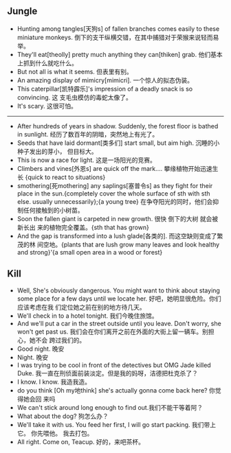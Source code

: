 ** Jungle
+ Hunting among tangles[天狗s] of fallen branches comes easily to these miniature
  monkeys. 倒下的支干纵横交错，在其中捕猎对于荣猴来说轻而易举。
+ They'll eat[theolly] pretty much anything they can[thiken] grab. 他们基本上抓到什么就吃什么。
+ But not all is what it seems. 但表里有别。
+ An amazing display of mimicry[mimicri]. 一个惊人的拟态伪装。
+ This caterpillar[凯特霹乐]'s impression of a deadly snack is so convincing. 这
  支毛虫模仿的毒蛇太像了。
+ It's scary. 这很可怕。
--------------------------------------------------
+ After hundreds of years in shadow. Suddenly, the forest floor is bathed in
  sunlight. 经历了数百年的阴暗，突然地上有光了。
+ Seeds that have laid dormant[类多们] start small, but aim high. 沉睡的小种子发出的芽小，
  但目标大。
+ This is now a race for light. 这是一场阳光的竞赛。
+ Climbers and vines[外恩s] are quick off the mark.... 攀缘植物开始迅速生长
  {quick to react to situations}
+ smothering[死mothering] any saplings[塞普令s] as they fight for their place in
  the sun.{completely cover the whole surface of sth with sth else. usually
  unnecessarily};{a young tree} 在争夺阳光的同时，他们会抑制任何接触到的小树苗。
+ Soon the fallen giant is carpeted in new growth. 很快 倒下的大树 就会被新长出
  来的植物完全覆盖。{sth that has grown}
+ And the gap is transformed into a lush glade[各类的]. 而这空缺则变成了繁茂的林
  间空地。{plants that are lush grow many leaves and look healthy and strong}'{a
  small open area in a wood or forest}

** Kill
+ Well, She's obviously dangerous. You might want to think about staying some
  place for a few days until we locate her. 好吧，她明显很危险。你们应该考虑在我
  们定位她之前在别的地方待几天。
+ We'll check in to a hotel tonight. 我们今晚住旅馆。
+ And we'll put a car in the street outside until you leave. Don't worry, she
  won't get past us. 我们会在你们离开之前在外面的大街上留一辆车。别担心，她不会
  跨过我们的。
+ Good night. 晚安
+ Night. 晚安
+ I was trying to be cool in front of the detectives but OMG Jade killed Duke.
  我一直在刑侦面前装淡定。但是我的妈呀，洁德把杜克杀了？
+ I know. I know. 我造我造。
+ do you think [Oh my地think] she's actually gonna come back here? 你觉得她会回
  来吗
+ We can't stick around long enough to find out.我们不能干等着阿？
+ What about the dog? 狗怎么办？
+ We'll take it with us. You feed her first, I will go start packing. 我们带上它。
  你先喂他。 我去打包。
+ All right. Come on, Teacup. 好的，来吧茶杯。

